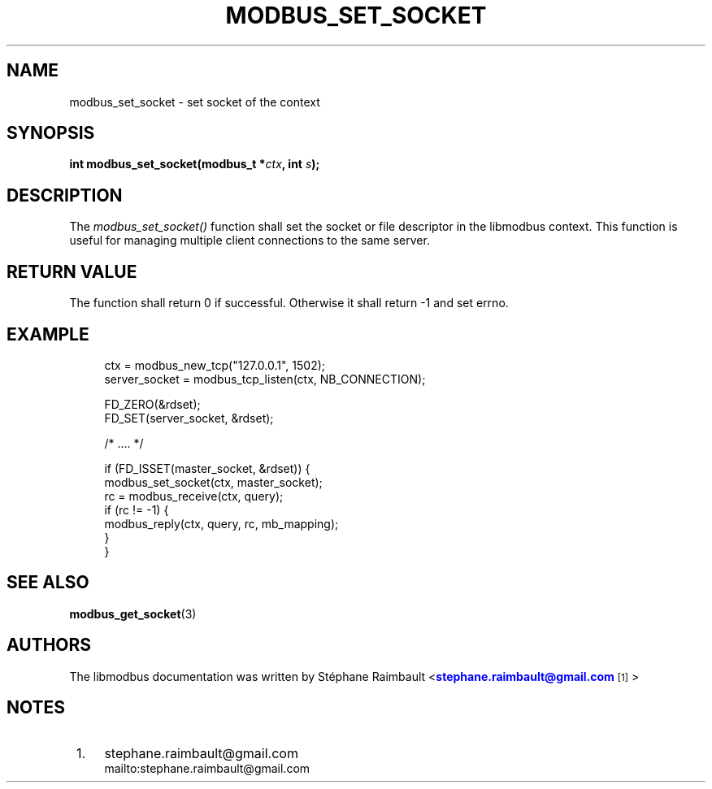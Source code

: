 '\" t
.\"     Title: modbus_set_socket
.\"    Author: [see the "AUTHORS" section]
.\" Generator: DocBook XSL Stylesheets v1.78.1 <http://docbook.sf.net/>
.\"      Date: 10/06/2013
.\"    Manual: Libmodbus Manual
.\"    Source: libmodbus 3.1.0
.\"  Language: English
.\"
.TH "MODBUS_SET_SOCKET" "3" "10/06/2013" "libmodbus 3\&.1\&.0" "Libmodbus Manual"
.\" -----------------------------------------------------------------
.\" * Define some portability stuff
.\" -----------------------------------------------------------------
.\" ~~~~~~~~~~~~~~~~~~~~~~~~~~~~~~~~~~~~~~~~~~~~~~~~~~~~~~~~~~~~~~~~~
.\" http://bugs.debian.org/507673
.\" http://lists.gnu.org/archive/html/groff/2009-02/msg00013.html
.\" ~~~~~~~~~~~~~~~~~~~~~~~~~~~~~~~~~~~~~~~~~~~~~~~~~~~~~~~~~~~~~~~~~
.ie \n(.g .ds Aq \(aq
.el       .ds Aq '
.\" -----------------------------------------------------------------
.\" * set default formatting
.\" -----------------------------------------------------------------
.\" disable hyphenation
.nh
.\" disable justification (adjust text to left margin only)
.ad l
.\" -----------------------------------------------------------------
.\" * MAIN CONTENT STARTS HERE *
.\" -----------------------------------------------------------------
.SH "NAME"
modbus_set_socket \- set socket of the context
.SH "SYNOPSIS"
.sp
\fBint modbus_set_socket(modbus_t *\fR\fB\fIctx\fR\fR\fB, int \fR\fB\fIs\fR\fR\fB);\fR
.SH "DESCRIPTION"
.sp
The \fImodbus_set_socket()\fR function shall set the socket or file descriptor in the libmodbus context\&. This function is useful for managing multiple client connections to the same server\&.
.SH "RETURN VALUE"
.sp
The function shall return 0 if successful\&. Otherwise it shall return \-1 and set errno\&.
.SH "EXAMPLE"
.sp
.if n \{\
.RS 4
.\}
.nf
ctx = modbus_new_tcp("127\&.0\&.0\&.1", 1502);
server_socket = modbus_tcp_listen(ctx, NB_CONNECTION);

FD_ZERO(&rdset);
FD_SET(server_socket, &rdset);

/* \&.\&.\&.\&. */

if (FD_ISSET(master_socket, &rdset)) {
    modbus_set_socket(ctx, master_socket);
    rc = modbus_receive(ctx, query);
    if (rc != \-1) {
        modbus_reply(ctx, query, rc, mb_mapping);
    }
}
.fi
.if n \{\
.RE
.\}
.SH "SEE ALSO"
.sp
\fBmodbus_get_socket\fR(3)
.SH "AUTHORS"
.sp
The libmodbus documentation was written by St\('ephane Raimbault <\m[blue]\fBstephane\&.raimbault@gmail\&.com\fR\m[]\&\s-2\u[1]\d\s+2>
.SH "NOTES"
.IP " 1." 4
stephane.raimbault@gmail.com
.RS 4
\%mailto:stephane.raimbault@gmail.com
.RE
